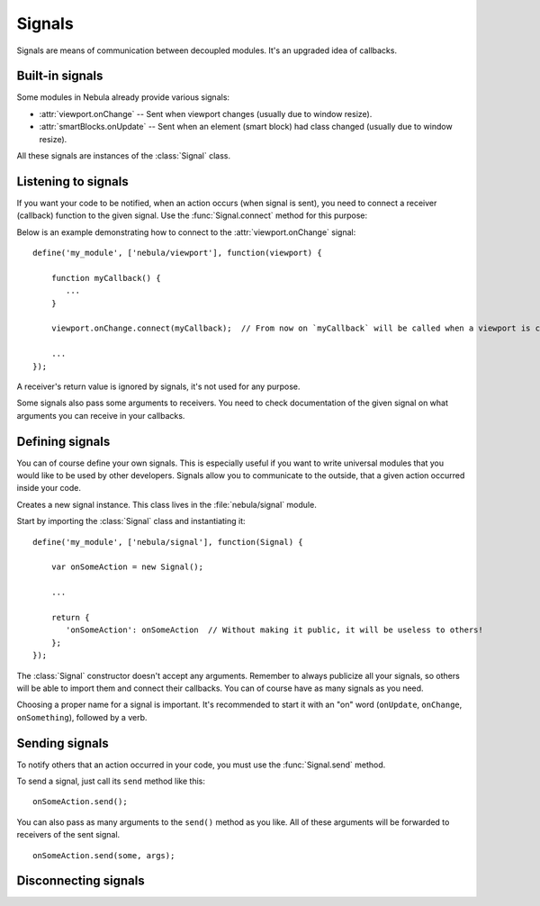 *******
Signals
*******

Signals are means of communication between decoupled modules. It's an upgraded idea of callbacks.


Built-in signals
================

Some modules in Nebula already provide various signals:

*  :attr:`viewport.onChange` -- Sent when viewport changes (usually due to window resize).

*  :attr:`smartBlocks.onUpdate` -- Sent when an element (smart block) had class changed (usually due to window
   resize).

All these signals are instances of the :class:`Signal` class.


Listening to signals
====================

If you want your code to be notified, when an action occurs (when signal is sent), you need to connect a receiver
(callback) function to the given signal. Use the :func:`Signal.connect` method for this purpose:

.. function:: Signal.connect(receiver)

   :param function receiver: A function, that will be connected to a signal and will be called when this signal is sent.

Below is an example demonstrating how to connect to the :attr:`viewport.onChange` signal::

   define('my_module', ['nebula/viewport'], function(viewport) {

       function myCallback() {
          ...
       }

       viewport.onChange.connect(myCallback);  // From now on `myCallback` will be called when a viewport is changed.

       ...
   });

A receiver's return value is ignored by signals, it's not used for any purpose.

Some signals also pass some arguments to receivers. You need to check documentation of the given signal on what
arguments you can receive in your callbacks.


Defining signals
================

You can of course define your own signals. This is especially useful if you want to write universal modules that you
would like to be used by other developers. Signals allow you to communicate to the outside, that a given action
occurred inside your code.

.. class:: Signal()

   Creates a new signal instance. This class lives in the :file:`nebula/signal` module.

Start by importing the :class:`Signal` class and instantiating it::

   define('my_module', ['nebula/signal'], function(Signal) {

       var onSomeAction = new Signal();

       ...

       return {
          'onSomeAction': onSomeAction  // Without making it public, it will be useless to others!
       };
   });

The :class:`Signal` constructor doesn't accept any arguments. Remember to always publicize all your signals, so
others will be able to import them and connect their callbacks. You can of course have as many signals as you need.

Choosing a proper name for a signal is important. It's recommended to start it with an "on" word (``onUpdate``,
``onChange``, ``onSomething``), followed by a verb.


Sending signals
===============

To notify others that an action occurred in your code, you must use the :func:`Signal.send` method.

.. function:: Signal.send([arguments, ...])

To send a signal, just call its ``send`` method like this::

   onSomeAction.send();

You can also pass as many arguments to the ``send()`` method as you like. All of these arguments will be forwarded to
receivers of the sent signal.

::

   onSomeAction.send(some, args);


Disconnecting signals
=====================

.. function:: Signal.disconnect(receiver)

   Use this function to disconnect a receiver from a signal if you do not want to be notified when it is sent.
   Remember that disconnecting an anonymous function will be impossible if you do not have stored this function in a
   variable.

   ``receiver`` must be the exact same function previously used in a :func:`Signal.connect` call.
